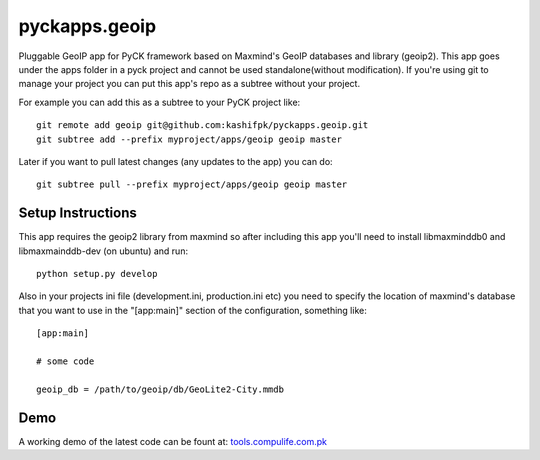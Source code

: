 pyckapps.geoip
==============

Pluggable GeoIP app for PyCK framework based on Maxmind's GeoIP databases and library (geoip2).
This app goes under the apps folder in a pyck project and cannot be used standalone(without modification).
If you're using git to manage your project you can put this app's repo as a subtree without your project.

For example you can add this as a subtree to your PyCK project like::


    git remote add geoip git@github.com:kashifpk/pyckapps.geoip.git
    git subtree add --prefix myproject/apps/geoip geoip master

Later if you want to pull latest changes (any updates to the app) you can do::

    git subtree pull --prefix myproject/apps/geoip geoip master


Setup Instructions
-------------------

This app requires the geoip2 library from maxmind so after including this app you'll need to install
libmaxminddb0 and libmaxmainddb-dev (on ubuntu) and run::

    python setup.py develop

Also in your projects ini file (development.ini, production.ini etc) you need to specify the location of
maxmind's database that you want to use in the "[app:main]" section of the configuration, something like::

    [app:main]
    
    # some code
    
    geoip_db = /path/to/geoip/db/GeoLite2-City.mmdb

Demo
----

A working demo of the latest code can be fount at: `tools.compulife.com.pk <http://tools.compulife.com.pk/geoip>`_
